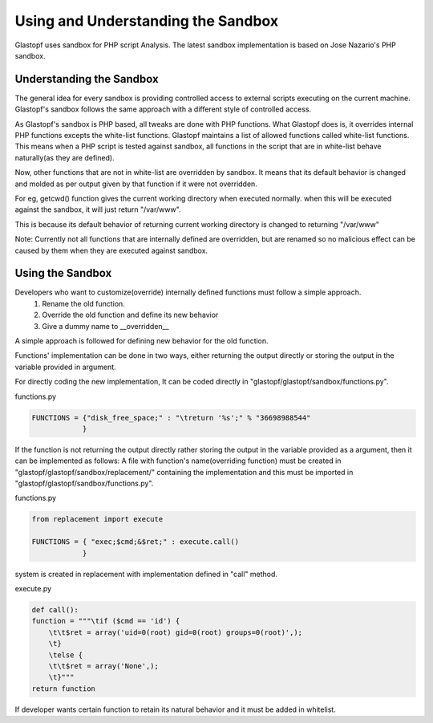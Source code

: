 ===================================
Using and Understanding the Sandbox
===================================

Glastopf uses sandbox for PHP script Analysis. The latest sandbox implementation is based on Jose Nazario's PHP sandbox.

Understanding the Sandbox
-------------------------

The general idea for every sandbox is providing controlled access to external scripts executing on the current machine. Glastopf's sandbox follows the same approach with a different style of controlled access.

As Glastopf's sandbox is PHP based, all tweaks are done with PHP functions. What Glastopf does is, it overrides internal PHP functions excepts the white-list functions. Glastopf maintains a list of allowed functions called white-list functions. This means when a PHP script is tested against sandbox, all functions in the script that are in white-list behave naturally(as they are defined).

Now, other functions that are not in white-list are overridden by sandbox. It means that its default behavior is changed and molded as per output given by that function if it were not overridden. 

For eg, getcwd() function gives the current working directory when executed normally. when this will be executed against the sandbox, it will just return "/var/www".

This is because its default behavior of returning current working directory is changed to returning "/var/www"

Note: Currently not all functions that are internally defined are overridden, but are renamed so no malicious effect can be caused by them when they are executed against sandbox.

Using the Sandbox
-----------------

Developers who want to customize(override) internally defined functions must follow a simple approach.
    1. Rename the old function.
    2. Override the old function and define its new behavior
    3. Give a dummy name to __overridden__

A simple approach is followed for defining new behavior for the old function. 

Functions' implementation can be done in two ways, either returning the output directly or storing the output in the variable provided in argument.

For directly coding the new implementation, It can be coded directly in "glastopf/glastopf/sandbox/functions.py".

functions.py

.. code-block:: python

    FUNCTIONS = {"disk_free_space;" : "\treturn '%s';" % "36698988544"
		}

If the function is not returning the output directly rather storing the output in the variable provided as a argument, then it can be implemented as follows:
A file with function's name(overriding function) must be created in "glastopf/glastopf/sandbox/replacement/" containing the implementation and this must be imported in "glastopf/glastopf/sandbox/functions.py". 

functions.py

.. code-block:: python
  
     from replacement import execute

     FUNCTIONS = { "exec;$cmd;&$ret;" : execute.call()
		 }

system is created in replacement with implementation defined in "call" method.

execute.py

.. code-block:: python
    
    def call():
    function = """\tif ($cmd == 'id') {
	\t\t$ret = array('uid=0(root) gid=0(root) groups=0(root)',);
	\t}
	\telse {
	\t\t$ret = array('None',);
	\t}"""
    return function

If developer wants certain function to retain its natural behavior and it must be added in whitelist. 

